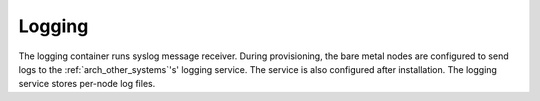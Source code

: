 .. index::
  pair: Services; Logging
  pair: Container; Logging

.. _arch_service_logging:

Logging
-------

The logging container runs syslog message receiver.  During provisioning, the bare metal nodes are configured
to send logs to the :ref:`arch_other_systems`'s' logging service.  The service is also configured after installation.
The logging service stores per-node log files.
